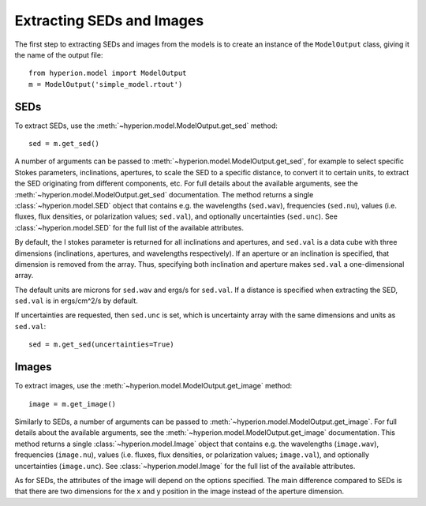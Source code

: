 Extracting SEDs and Images
==========================

The first step to extracting SEDs and images from the models is to create an instance of the ``ModelOutput`` class, giving it the name of the output file::

    from hyperion.model import ModelOutput
    m = ModelOutput('simple_model.rtout')

SEDs
----

To extract SEDs, use the :meth:`~hyperion.model.ModelOutput.get_sed` method::

    sed = m.get_sed()

A number of arguments can be passed to
:meth:`~hyperion.model.ModelOutput.get_sed`, for example to select specific
Stokes parameters, inclinations, apertures, to scale the SED to a specific
distance, to convert it to certain units, to extract the SED originating from
different components, etc. For full details about the available arguments, see
the :meth:`~hyperion.model.ModelOutput.get_sed` documentation. The method
returns a single :class:`~hyperion.model.SED` object that contains e.g. the
wavelengths (``sed.wav``), frequencies (``sed.nu``), values (i.e. fluxes, flux
densities, or polarization values; ``sed.val``), and optionally uncertainties
(``sed.unc``). See :class:`~hyperion.model.SED` for the full list of the
available attributes.

By default, the I stokes parameter is returned for all inclinations and
apertures, and ``sed.val`` is a data cube with three dimensions (inclinations,
apertures, and wavelengths respectively). If an aperture or an inclination is
specified, that dimension is removed from the array. Thus, specifying both
inclination and aperture makes ``sed.val`` a one-dimensional array.

The default units are microns for ``sed.wav`` and ergs/s for ``sed.val``. If a
distance is specified when extracting the SED, ``sed.val`` is in ergs/cm^2/s
by default.

If uncertainties are requested, then ``sed.unc`` is set, which is uncertainty
array with the same dimensions and units as ``sed.val``::

    sed = m.get_sed(uncertainties=True)

Images
------

To extract images, use the :meth:`~hyperion.model.ModelOutput.get_image`
method::

    image = m.get_image()

Similarly to SEDs, a number of arguments can be passed to
:meth:`~hyperion.model.ModelOutput.get_image`. For full details about the
available arguments, see the :meth:`~hyperion.model.ModelOutput.get_image`
documentation. This method returns a single :class:`~hyperion.model.Image`
object that contains e.g. the wavelengths (``image.wav``), frequencies
(``image.nu``), values (i.e. fluxes, flux densities, or polarization
values; ``image.val``), and optionally uncertainties (``image.unc``). See
:class:`~hyperion.model.Image` for the full list of the available attributes.

As for SEDs, the attributes of the image will depend on the options specified.
The main difference compared to SEDs is that there are two dimensions for the x
and y position in the image instead of the aperture dimension.
